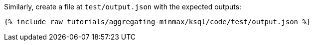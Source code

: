 Similarly, create a file at `test/output.json` with the expected outputs:

+++++
<pre class="snippet"><code class="json">{% include_raw tutorials/aggregating-minmax/ksql/code/test/output.json %}</code></pre>
+++++